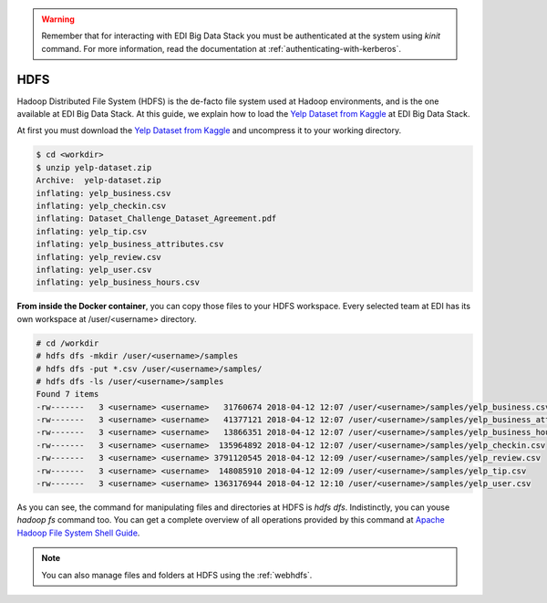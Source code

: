 .. warning::

  Remember that for interacting with EDI Big Data Stack you must be
  authenticated at the system using `kinit` command. For more information, read
  the documentation at :ref:`authenticating-with-kerberos`.

..  _hdfs:


HDFS
====

Hadoop Distributed File System (HDFS) is the de-facto file system used at
Hadoop environments, and is the one available at EDI Big Data Stack.
At this guide, we explain how to load the
`Yelp Dataset from Kaggle <https://www.kaggle.com/yelp-dataset/yelp-dataset>`_
at EDI Big Data Stack.


At first you must download the
`Yelp Dataset from Kaggle <https://www.kaggle.com/yelp-dataset/yelp-dataset>`_
and uncompress it to your working directory.

.. code-block :: console

  $ cd <workdir>
  $ unzip yelp-dataset.zip
  Archive:  yelp-dataset.zip
  inflating: yelp_business.csv
  inflating: yelp_checkin.csv
  inflating: Dataset_Challenge_Dataset_Agreement.pdf
  inflating: yelp_tip.csv
  inflating: yelp_business_attributes.csv
  inflating: yelp_review.csv
  inflating: yelp_user.csv
  inflating: yelp_business_hours.csv

**From inside the Docker container**, you can copy those files to your HDFS workspace.
Every selected team at EDI has its own workspace at /user/<username> directory.

.. code-block :: console

  # cd /workdir
  # hdfs dfs -mkdir /user/<username>/samples
  # hdfs dfs -put *.csv /user/<username>/samples/
  # hdfs dfs -ls /user/<username>/samples
  Found 7 items
  -rw-------   3 <username> <username>   31760674 2018-04-12 12:07 /user/<username>/samples/yelp_business.csv
  -rw-------   3 <username> <username>   41377121 2018-04-12 12:07 /user/<username>/samples/yelp_business_attributes.csv
  -rw-------   3 <username> <username>   13866351 2018-04-12 12:07 /user/<username>/samples/yelp_business_hours.csv
  -rw-------   3 <username> <username>  135964892 2018-04-12 12:07 /user/<username>/samples/yelp_checkin.csv
  -rw-------   3 <username> <username> 3791120545 2018-04-12 12:09 /user/<username>/samples/yelp_review.csv
  -rw-------   3 <username> <username>  148085910 2018-04-12 12:09 /user/<username>/samples/yelp_tip.csv
  -rw-------   3 <username> <username> 1363176944 2018-04-12 12:10 /user/<username>/samples/yelp_user.csv


As you can see, the command for manipulating files and directories at HDFS is
`hdfs dfs`. Indistinctly, you can youse `hadoop fs` command too. You can get a
complete overview of all operations provided by this command at
`Apache Hadoop File System Shell Guide <https://hadoop.apache.org/docs/r2.7.3/hadoop-project-dist/hadoop-common/FileSystemShell.html>`_.

.. note::

  You can also manage files and folders at HDFS using the :ref:`webhdfs`.
